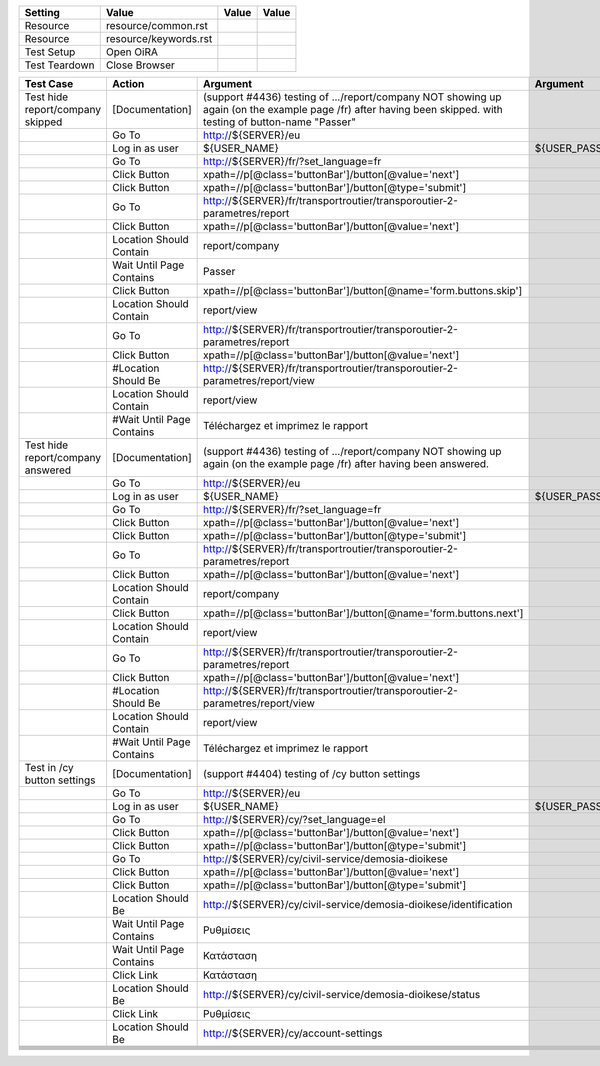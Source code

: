 +-------------+---------------------+-----+-----+
|Setting      |Value                |Value|Value|
+=============+=====================+=====+=====+
|Resource     |resource/common.rst  |     |     |
+-------------+---------------------+-----+-----+
|Resource     |resource/keywords.rst|     |     |
+-------------+---------------------+-----+-----+
|Test Setup   |Open OiRA            |     |     |
+-------------+---------------------+-----+-----+
|Test Teardown|Close Browser        |     |     |
+-------------+---------------------+-----+-----+

+-----------------------------------+------------------------------------+--------------------------------------------------------------------------------------------------------------------------+-----------------------------------------------------------------+----------------------+
|Test Case                          |Action                              |Argument                                                                                                                  |Argument                                                         |Argument              |
+===================================+====================================+==========================================================================================================================+=================================================================+======================+
|Test hide report/company skipped   |[Documentation]                     |(support #4436) testing of .../report/company NOT showing up again (on the example page /fr) after having been skipped.   |                                                                 |                      |
|                                   |                                    |with testing of button-name "Passer"                                                                                      |                                                                 |                      |
+-----------------------------------+------------------------------------+--------------------------------------------------------------------------------------------------------------------------+-----------------------------------------------------------------+----------------------+
|                                   |Go To                               |http://${SERVER}/eu                                                                                                       |                                                                 |                      |
+-----------------------------------+------------------------------------+--------------------------------------------------------------------------------------------------------------------------+-----------------------------------------------------------------+----------------------+
|                                   |Log in as user                      |${USER_NAME}                                                                                                              |${USER_PASS}                                                     |                      |
+-----------------------------------+------------------------------------+--------------------------------------------------------------------------------------------------------------------------+-----------------------------------------------------------------+----------------------+
|                                   |Go To                               |http://${SERVER}/fr/?set_language=fr                                                                                      |                                                                 |                      |
+-----------------------------------+------------------------------------+--------------------------------------------------------------------------------------------------------------------------+-----------------------------------------------------------------+----------------------+
|                                   |Click Button                        |xpath=//p[@class='buttonBar']/button[@value='next']                                                                       |                                                                 |                      |
+-----------------------------------+------------------------------------+--------------------------------------------------------------------------------------------------------------------------+-----------------------------------------------------------------+----------------------+
|                                   |Click Button                        |xpath=//p[@class='buttonBar']/button[@type='submit']                                                                      |                                                                 |                      |
+-----------------------------------+------------------------------------+--------------------------------------------------------------------------------------------------------------------------+-----------------------------------------------------------------+----------------------+
|                                   |Go To                               |http://${SERVER}/fr/transportroutier/transporoutier-2-parametres/report                                                   |                                                                 |                      |
+-----------------------------------+------------------------------------+--------------------------------------------------------------------------------------------------------------------------+-----------------------------------------------------------------+----------------------+
|                                   |Click Button                        |xpath=//p[@class='buttonBar']/button[@value='next']                                                                       |                                                                 |                      |
+-----------------------------------+------------------------------------+--------------------------------------------------------------------------------------------------------------------------+-----------------------------------------------------------------+----------------------+
|                                   |Location Should Contain             |report/company                                                                                                            |                                                                 |                      |
+-----------------------------------+------------------------------------+--------------------------------------------------------------------------------------------------------------------------+-----------------------------------------------------------------+----------------------+
|                                   |Wait Until Page Contains            |Passer                                                                                                                    |                                                                 |                      |
+-----------------------------------+------------------------------------+--------------------------------------------------------------------------------------------------------------------------+-----------------------------------------------------------------+----------------------+
|                                   |Click Button                        |xpath=//p[@class='buttonBar']/button[@name='form.buttons.skip']                                                           |                                                                 |                      |
+-----------------------------------+------------------------------------+--------------------------------------------------------------------------------------------------------------------------+-----------------------------------------------------------------+----------------------+
|                                   |Location Should Contain             |report/view                                                                                                               |                                                                 |                      |
+-----------------------------------+------------------------------------+--------------------------------------------------------------------------------------------------------------------------+-----------------------------------------------------------------+----------------------+
|                                   |Go To                               |http://${SERVER}/fr/transportroutier/transporoutier-2-parametres/report                                                   |                                                                 |                      |
+-----------------------------------+------------------------------------+--------------------------------------------------------------------------------------------------------------------------+-----------------------------------------------------------------+----------------------+
|                                   |Click Button                        |xpath=//p[@class='buttonBar']/button[@value='next']                                                                       |                                                                 |                      |
+-----------------------------------+------------------------------------+--------------------------------------------------------------------------------------------------------------------------+-----------------------------------------------------------------+----------------------+
|                                   |#Location Should Be                 |http://${SERVER}/fr/transportroutier/transporoutier-2-parametres/report/view                                              |                                                                 |                      |
+-----------------------------------+------------------------------------+--------------------------------------------------------------------------------------------------------------------------+-----------------------------------------------------------------+----------------------+
|                                   |Location Should Contain             |report/view                                                                                                               |                                                                 |                      |
+-----------------------------------+------------------------------------+--------------------------------------------------------------------------------------------------------------------------+-----------------------------------------------------------------+----------------------+
|                                   |#Wait Until Page Contains           |Téléchargez et imprimez le rapport                                                                                        |                                                                 |                      |
+-----------------------------------+------------------------------------+--------------------------------------------------------------------------------------------------------------------------+-----------------------------------------------------------------+----------------------+
|Test hide report/company answered  |[Documentation]                     |(support #4436) testing of .../report/company NOT showing up again (on the example page /fr) after having been answered.  |                                                                 |                      |
+-----------------------------------+------------------------------------+--------------------------------------------------------------------------------------------------------------------------+-----------------------------------------------------------------+----------------------+
|                                   |Go To                               |http://${SERVER}/eu                                                                                                       |                                                                 |                      |
+-----------------------------------+------------------------------------+--------------------------------------------------------------------------------------------------------------------------+-----------------------------------------------------------------+----------------------+
|                                   |Log in as user                      |${USER_NAME}                                                                                                              |${USER_PASS}                                                     |                      |
+-----------------------------------+------------------------------------+--------------------------------------------------------------------------------------------------------------------------+-----------------------------------------------------------------+----------------------+
|                                   |Go To                               |http://${SERVER}/fr/?set_language=fr                                                                                      |                                                                 |                      |
+-----------------------------------+------------------------------------+--------------------------------------------------------------------------------------------------------------------------+-----------------------------------------------------------------+----------------------+
|                                   |Click Button                        |xpath=//p[@class='buttonBar']/button[@value='next']                                                                       |                                                                 |                      |
+-----------------------------------+------------------------------------+--------------------------------------------------------------------------------------------------------------------------+-----------------------------------------------------------------+----------------------+
|                                   |Click Button                        |xpath=//p[@class='buttonBar']/button[@type='submit']                                                                      |                                                                 |                      |
+-----------------------------------+------------------------------------+--------------------------------------------------------------------------------------------------------------------------+-----------------------------------------------------------------+----------------------+
|                                   |Go To                               |http://${SERVER}/fr/transportroutier/transporoutier-2-parametres/report                                                   |                                                                 |                      |
+-----------------------------------+------------------------------------+--------------------------------------------------------------------------------------------------------------------------+-----------------------------------------------------------------+----------------------+
|                                   |Click Button                        |xpath=//p[@class='buttonBar']/button[@value='next']                                                                       |                                                                 |                      |
+-----------------------------------+------------------------------------+--------------------------------------------------------------------------------------------------------------------------+-----------------------------------------------------------------+----------------------+
|                                   |Location Should Contain             |report/company                                                                                                            |                                                                 |                      |
+-----------------------------------+------------------------------------+--------------------------------------------------------------------------------------------------------------------------+-----------------------------------------------------------------+----------------------+
|                                   |Click Button                        |xpath=//p[@class='buttonBar']/button[@name='form.buttons.next']                                                           |                                                                 |                      |
+-----------------------------------+------------------------------------+--------------------------------------------------------------------------------------------------------------------------+-----------------------------------------------------------------+----------------------+
|                                   |Location Should Contain             |report/view                                                                                                               |                                                                 |                      |
+-----------------------------------+------------------------------------+--------------------------------------------------------------------------------------------------------------------------+-----------------------------------------------------------------+----------------------+
|                                   |Go To                               |http://${SERVER}/fr/transportroutier/transporoutier-2-parametres/report                                                   |                                                                 |                      |
+-----------------------------------+------------------------------------+--------------------------------------------------------------------------------------------------------------------------+-----------------------------------------------------------------+----------------------+
|                                   |Click Button                        |xpath=//p[@class='buttonBar']/button[@value='next']                                                                       |                                                                 |                      |
+-----------------------------------+------------------------------------+--------------------------------------------------------------------------------------------------------------------------+-----------------------------------------------------------------+----------------------+
|                                   |#Location Should Be                 |http://${SERVER}/fr/transportroutier/transporoutier-2-parametres/report/view                                              |                                                                 |                      |
+-----------------------------------+------------------------------------+--------------------------------------------------------------------------------------------------------------------------+-----------------------------------------------------------------+----------------------+
|                                   |Location Should Contain             |report/view                                                                                                               |                                                                 |                      |
+-----------------------------------+------------------------------------+--------------------------------------------------------------------------------------------------------------------------+-----------------------------------------------------------------+----------------------+
|                                   |#Wait Until Page Contains           |Téléchargez et imprimez le rapport                                                                                        |                                                                 |                      |
+-----------------------------------+------------------------------------+--------------------------------------------------------------------------------------------------------------------------+-----------------------------------------------------------------+----------------------+
|Test in /cy button settings        |[Documentation]                     |(support #4404) testing of /cy button settings                                                                            |                                                                 |                      |
+-----------------------------------+------------------------------------+--------------------------------------------------------------------------------------------------------------------------+-----------------------------------------------------------------+----------------------+
|                                   |Go To                               |http://${SERVER}/eu                                                                                                       |                                                                 |                      |
+-----------------------------------+------------------------------------+--------------------------------------------------------------------------------------------------------------------------+-----------------------------------------------------------------+----------------------+
|                                   |Log in as user                      |${USER_NAME}                                                                                                              |${USER_PASS}                                                     |                      |
+-----------------------------------+------------------------------------+--------------------------------------------------------------------------------------------------------------------------+-----------------------------------------------------------------+----------------------+
|                                   |Go To                               |http://${SERVER}/cy/?set_language=el                                                                                      |                                                                 |                      |
+-----------------------------------+------------------------------------+--------------------------------------------------------------------------------------------------------------------------+-----------------------------------------------------------------+----------------------+
|                                   |Click Button                        |xpath=//p[@class='buttonBar']/button[@value='next']                                                                       |                                                                 |                      |
+-----------------------------------+------------------------------------+--------------------------------------------------------------------------------------------------------------------------+-----------------------------------------------------------------+----------------------+
|                                   |Click Button                        |xpath=//p[@class='buttonBar']/button[@type='submit']                                                                      |                                                                 |                      |
+-----------------------------------+------------------------------------+--------------------------------------------------------------------------------------------------------------------------+-----------------------------------------------------------------+----------------------+
|                                   |Go To                               |http://${SERVER}/cy/civil-service/demosia-dioikese                                                                        |                                                                 |                      |
+-----------------------------------+------------------------------------+--------------------------------------------------------------------------------------------------------------------------+-----------------------------------------------------------------+----------------------+
|                                   |Click Button                        |xpath=//p[@class='buttonBar']/button[@value='next']                                                                       |                                                                 |                      |
+-----------------------------------+------------------------------------+--------------------------------------------------------------------------------------------------------------------------+-----------------------------------------------------------------+----------------------+
|                                   |Click Button                        |xpath=//p[@class='buttonBar']/button[@type='submit']                                                                      |                                                                 |                      |
+-----------------------------------+------------------------------------+--------------------------------------------------------------------------------------------------------------------------+-----------------------------------------------------------------+----------------------+
|                                   |Location Should Be                  |http://${SERVER}/cy/civil-service/demosia-dioikese/identification                                                         |                                                                 |                      |
+-----------------------------------+------------------------------------+--------------------------------------------------------------------------------------------------------------------------+-----------------------------------------------------------------+----------------------+
|                                   |Wait Until Page Contains            |Ρυθμίσεις                                                                                                                 |                                                                 |                      |
+-----------------------------------+------------------------------------+--------------------------------------------------------------------------------------------------------------------------+-----------------------------------------------------------------+----------------------+
|                                   |Wait Until Page Contains            |Κατάσταση                                                                                                                 |                                                                 |                      |
+-----------------------------------+------------------------------------+--------------------------------------------------------------------------------------------------------------------------+-----------------------------------------------------------------+----------------------+
|                                   |Click Link                          |Κατάσταση                                                                                                                 |                                                                 |                      |
+-----------------------------------+------------------------------------+--------------------------------------------------------------------------------------------------------------------------+-----------------------------------------------------------------+----------------------+
|                                   |Location Should Be                  |http://${SERVER}/cy/civil-service/demosia-dioikese/status                                                                 |                                                                 |                      |
+-----------------------------------+------------------------------------+--------------------------------------------------------------------------------------------------------------------------+-----------------------------------------------------------------+----------------------+
|                                   |Click Link                          |Ρυθμίσεις                                                                                                                 |                                                                 |                      |
+-----------------------------------+------------------------------------+--------------------------------------------------------------------------------------------------------------------------+-----------------------------------------------------------------+----------------------+
|                                   |Location Should Be                  |http://${SERVER}/cy/account-settings                                                                                      |                                                                 |                      |
+-----------------------------------+------------------------------------+--------------------------------------------------------------------------------------------------------------------------+-----------------------------------------------------------------+----------------------+
|                                   |                                    |                                                                                                                          |                                                                 |                      |
+-----------------------------------+------------------------------------+--------------------------------------------------------------------------------------------------------------------------+-----------------------------------------------------------------+----------------------+
|                                   |                                    |                                                                                                                          |                                                                 |                      |
+-----------------------------------+------------------------------------+--------------------------------------------------------------------------------------------------------------------------+-----------------------------------------------------------------+----------------------+
|                                   |                                    |                                                                                                                          |                                                                 |                      |
+-----------------------------------+------------------------------------+--------------------------------------------------------------------------------------------------------------------------+-----------------------------------------------------------------+----------------------+
|                                   |                                    |                                                                                                                          |                                                                 |                      |
+-----------------------------------+------------------------------------+--------------------------------------------------------------------------------------------------------------------------+-----------------------------------------------------------------+----------------------+
|                                   |                                    |                                                                                                                          |                                                                 |                      |
+-----------------------------------+------------------------------------+--------------------------------------------------------------------------------------------------------------------------+-----------------------------------------------------------------+----------------------+
|                                   |                                    |                                                                                                                          |                                                                 |                      |
+-----------------------------------+------------------------------------+--------------------------------------------------------------------------------------------------------------------------+-----------------------------------------------------------------+----------------------+